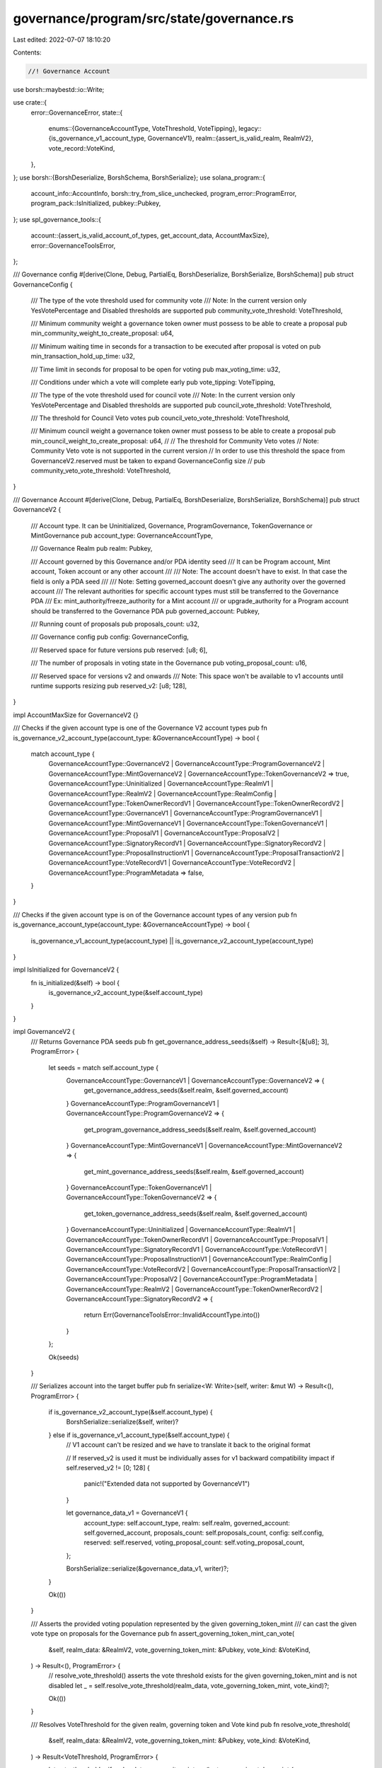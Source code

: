 governance/program/src/state/governance.rs
==========================================

Last edited: 2022-07-07 18:10:20

Contents:

.. code-block:: rs

    //! Governance Account
use borsh::maybestd::io::Write;

use crate::{
    error::GovernanceError,
    state::{
        enums::{GovernanceAccountType, VoteThreshold, VoteTipping},
        legacy::{is_governance_v1_account_type, GovernanceV1},
        realm::{assert_is_valid_realm, RealmV2},
        vote_record::VoteKind,
    },
};
use borsh::{BorshDeserialize, BorshSchema, BorshSerialize};
use solana_program::{
    account_info::AccountInfo, borsh::try_from_slice_unchecked, program_error::ProgramError,
    program_pack::IsInitialized, pubkey::Pubkey,
};
use spl_governance_tools::{
    account::{assert_is_valid_account_of_types, get_account_data, AccountMaxSize},
    error::GovernanceToolsError,
};

/// Governance config
#[derive(Clone, Debug, PartialEq, BorshDeserialize, BorshSerialize, BorshSchema)]
pub struct GovernanceConfig {
    /// The type of the vote threshold used for community vote
    /// Note: In the current version only YesVotePercentage and Disabled thresholds are supported
    pub community_vote_threshold: VoteThreshold,

    /// Minimum community weight a governance token owner must possess to be able to create a proposal
    pub min_community_weight_to_create_proposal: u64,

    /// Minimum waiting time in seconds for a transaction to be executed after proposal is voted on
    pub min_transaction_hold_up_time: u32,

    /// Time limit in seconds for proposal to be open for voting
    pub max_voting_time: u32,

    /// Conditions under which a vote will complete early
    pub vote_tipping: VoteTipping,

    /// The type of the vote threshold used for council vote
    /// Note: In the current version only YesVotePercentage and Disabled thresholds are supported
    pub council_vote_threshold: VoteThreshold,

    /// The threshold for Council Veto votes
    pub council_veto_vote_threshold: VoteThreshold,

    /// Minimum council weight a governance token owner must possess to be able to create a proposal
    pub min_council_weight_to_create_proposal: u64,
    //
    // The threshold for Community Veto votes
    // Note: Community Veto vote is not supported in the current version
    // In order to use this threshold the space from GovernanceV2.reserved must be taken to expand GovernanceConfig size
    // pub community_veto_vote_threshold: VoteThreshold,
}

/// Governance Account
#[derive(Clone, Debug, PartialEq, BorshDeserialize, BorshSerialize, BorshSchema)]
pub struct GovernanceV2 {
    /// Account type. It can be Uninitialized, Governance, ProgramGovernance, TokenGovernance or MintGovernance
    pub account_type: GovernanceAccountType,

    /// Governance Realm
    pub realm: Pubkey,

    /// Account governed by this Governance and/or PDA identity seed
    /// It can be Program account, Mint account, Token account or any other account
    ///
    /// Note: The account doesn't have to exist. In that case the field is only a PDA seed
    ///
    /// Note: Setting governed_account doesn't give any authority over the governed account
    /// The relevant authorities for specific account types must still be transferred to the Governance PDA
    /// Ex: mint_authority/freeze_authority for a Mint account
    /// or upgrade_authority for a Program account should be transferred to the Governance PDA
    pub governed_account: Pubkey,

    /// Running count of proposals
    pub proposals_count: u32,

    /// Governance config
    pub config: GovernanceConfig,

    /// Reserved space for future versions
    pub reserved: [u8; 6],

    /// The number of proposals in voting state in the Governance
    pub voting_proposal_count: u16,

    /// Reserved space for versions v2 and onwards
    /// Note: This space won't be available to v1 accounts until runtime supports resizing
    pub reserved_v2: [u8; 128],
}

impl AccountMaxSize for GovernanceV2 {}

/// Checks if the given account type is one of the Governance V2 account types
pub fn is_governance_v2_account_type(account_type: &GovernanceAccountType) -> bool {
    match account_type {
        GovernanceAccountType::GovernanceV2
        | GovernanceAccountType::ProgramGovernanceV2
        | GovernanceAccountType::MintGovernanceV2
        | GovernanceAccountType::TokenGovernanceV2 => true,
        GovernanceAccountType::Uninitialized
        | GovernanceAccountType::RealmV1
        | GovernanceAccountType::RealmV2
        | GovernanceAccountType::RealmConfig
        | GovernanceAccountType::TokenOwnerRecordV1
        | GovernanceAccountType::TokenOwnerRecordV2
        | GovernanceAccountType::GovernanceV1
        | GovernanceAccountType::ProgramGovernanceV1
        | GovernanceAccountType::MintGovernanceV1
        | GovernanceAccountType::TokenGovernanceV1
        | GovernanceAccountType::ProposalV1
        | GovernanceAccountType::ProposalV2
        | GovernanceAccountType::SignatoryRecordV1
        | GovernanceAccountType::SignatoryRecordV2
        | GovernanceAccountType::ProposalInstructionV1
        | GovernanceAccountType::ProposalTransactionV2
        | GovernanceAccountType::VoteRecordV1
        | GovernanceAccountType::VoteRecordV2
        | GovernanceAccountType::ProgramMetadata => false,
    }
}

/// Checks if the given account type is on of the Governance account types of any version
pub fn is_governance_account_type(account_type: &GovernanceAccountType) -> bool {
    is_governance_v1_account_type(account_type) || is_governance_v2_account_type(account_type)
}

impl IsInitialized for GovernanceV2 {
    fn is_initialized(&self) -> bool {
        is_governance_v2_account_type(&self.account_type)
    }
}

impl GovernanceV2 {
    /// Returns Governance PDA seeds
    pub fn get_governance_address_seeds(&self) -> Result<[&[u8]; 3], ProgramError> {
        let seeds = match self.account_type {
            GovernanceAccountType::GovernanceV1 | GovernanceAccountType::GovernanceV2 => {
                get_governance_address_seeds(&self.realm, &self.governed_account)
            }
            GovernanceAccountType::ProgramGovernanceV1
            | GovernanceAccountType::ProgramGovernanceV2 => {
                get_program_governance_address_seeds(&self.realm, &self.governed_account)
            }
            GovernanceAccountType::MintGovernanceV1 | GovernanceAccountType::MintGovernanceV2 => {
                get_mint_governance_address_seeds(&self.realm, &self.governed_account)
            }
            GovernanceAccountType::TokenGovernanceV1 | GovernanceAccountType::TokenGovernanceV2 => {
                get_token_governance_address_seeds(&self.realm, &self.governed_account)
            }
            GovernanceAccountType::Uninitialized
            | GovernanceAccountType::RealmV1
            | GovernanceAccountType::TokenOwnerRecordV1
            | GovernanceAccountType::ProposalV1
            | GovernanceAccountType::SignatoryRecordV1
            | GovernanceAccountType::VoteRecordV1
            | GovernanceAccountType::ProposalInstructionV1
            | GovernanceAccountType::RealmConfig
            | GovernanceAccountType::VoteRecordV2
            | GovernanceAccountType::ProposalTransactionV2
            | GovernanceAccountType::ProposalV2
            | GovernanceAccountType::ProgramMetadata
            | GovernanceAccountType::RealmV2
            | GovernanceAccountType::TokenOwnerRecordV2
            | GovernanceAccountType::SignatoryRecordV2 => {
                return Err(GovernanceToolsError::InvalidAccountType.into())
            }
        };

        Ok(seeds)
    }

    /// Serializes account into the target buffer
    pub fn serialize<W: Write>(self, writer: &mut W) -> Result<(), ProgramError> {
        if is_governance_v2_account_type(&self.account_type) {
            BorshSerialize::serialize(&self, writer)?
        } else if is_governance_v1_account_type(&self.account_type) {
            // V1 account can't be resized and we have to translate it back to the original format

            // If reserved_v2 is used it must be individually asses for v1 backward compatibility impact
            if self.reserved_v2 != [0; 128] {
                panic!("Extended data not supported by GovernanceV1")
            }

            let governance_data_v1 = GovernanceV1 {
                account_type: self.account_type,
                realm: self.realm,
                governed_account: self.governed_account,
                proposals_count: self.proposals_count,
                config: self.config,
                reserved: self.reserved,
                voting_proposal_count: self.voting_proposal_count,
            };

            BorshSerialize::serialize(&governance_data_v1, writer)?;
        }

        Ok(())
    }

    /// Asserts the provided voting population represented by the given governing_token_mint
    /// can cast the given vote type on proposals for the Governance
    pub fn assert_governing_token_mint_can_vote(
        &self,
        realm_data: &RealmV2,
        vote_governing_token_mint: &Pubkey,
        vote_kind: &VoteKind,
    ) -> Result<(), ProgramError> {
        // resolve_vote_threshold() asserts the vote threshold exists for the given governing_token_mint and is not disabled
        let _ = self.resolve_vote_threshold(realm_data, vote_governing_token_mint, vote_kind)?;

        Ok(())
    }

    /// Resolves VoteThreshold for the given realm, governing token and Vote kind
    pub fn resolve_vote_threshold(
        &self,
        realm_data: &RealmV2,
        vote_governing_token_mint: &Pubkey,
        vote_kind: &VoteKind,
    ) -> Result<VoteThreshold, ProgramError> {
        let vote_threshold = if realm_data.community_mint == *vote_governing_token_mint {
            match vote_kind {
                VoteKind::Electorate => &self.config.community_vote_threshold,
                VoteKind::Veto => {
                    // Community Veto vote is not supported in current version
                    return Err(GovernanceError::GoverningTokenMintNotAllowedToVote.into());
                }
            }
        } else if realm_data.config.council_mint == Some(*vote_governing_token_mint) {
            match vote_kind {
                VoteKind::Electorate => &self.config.council_vote_threshold,
                VoteKind::Veto => &self.config.council_veto_vote_threshold,
            }
        } else {
            return Err(GovernanceError::InvalidGoverningTokenMint.into());
        };

        if *vote_threshold == VoteThreshold::Disabled {
            return Err(GovernanceError::GoverningTokenMintNotAllowedToVote.into());
        }

        Ok(vote_threshold.clone())
    }
}

/// Deserializes Governance account and checks owner program
pub fn get_governance_data(
    program_id: &Pubkey,
    governance_info: &AccountInfo,
) -> Result<GovernanceV2, ProgramError> {
    if governance_info.data_is_empty() {
        return Err(GovernanceToolsError::AccountDoesNotExist.into());
    }

    let account_type: GovernanceAccountType =
        try_from_slice_unchecked(&governance_info.data.borrow())?;

    // If the account is V1 version then translate to V2
    let mut governance_data = if is_governance_v1_account_type(&account_type) {
        let governance_data_v1 = get_account_data::<GovernanceV1>(program_id, governance_info)?;

        GovernanceV2 {
            account_type,
            realm: governance_data_v1.realm,
            governed_account: governance_data_v1.governed_account,
            proposals_count: governance_data_v1.proposals_count,
            config: governance_data_v1.config,
            reserved: governance_data_v1.reserved,
            voting_proposal_count: governance_data_v1.voting_proposal_count,

            // Add the extra reserved_v2 padding
            reserved_v2: [0; 128],
        }
    } else {
        get_account_data::<GovernanceV2>(program_id, governance_info)?
    };

    // In previous versions of spl-gov (< 3) we had config.proposal_cool_off_time:u32 which was unused and always 0
    // In version 3.0.0 proposal_cool_off_time was replaced with council_vote_threshold:VoteThreshold and council_veto_vote_threshold:VoteThreshold
    //
    // If we read a legacy account then council_vote_threshold == VoteThreshold::YesVotePercentage(0)
    // and we coerce it to be equal to community_vote_threshold which was used for both council and community thresholds before
    //
    // Note: assert_is_valid_governance_config() prevents setting council_vote_threshold to VoteThreshold::YesVotePercentage(0)
    // which gives as guarantee that it is a legacy account layout set with proposal_cool_off_time = 0
    if governance_data.config.council_vote_threshold == VoteThreshold::YesVotePercentage(0) {
        governance_data.config.council_vote_threshold =
            governance_data.config.community_vote_threshold.clone();

        // The assumption here is that council should have Veto vote enabled by default and equal to council_vote_threshold
        governance_data.config.council_veto_vote_threshold =
            governance_data.config.council_vote_threshold.clone();
    }

    Ok(governance_data)
}

/// Deserializes Governance account, checks owner program and asserts governance belongs to the given ream
pub fn get_governance_data_for_realm(
    program_id: &Pubkey,
    governance_info: &AccountInfo,
    realm: &Pubkey,
) -> Result<GovernanceV2, ProgramError> {
    let governance_data = get_governance_data(program_id, governance_info)?;

    if governance_data.realm != *realm {
        return Err(GovernanceError::InvalidRealmForGovernance.into());
    }

    Ok(governance_data)
}

/// Checks the given account is a governance account and belongs to the given realm
pub fn assert_governance_for_realm(
    program_id: &Pubkey,
    governance_info: &AccountInfo,
    realm: &Pubkey,
) -> Result<(), ProgramError> {
    get_governance_data_for_realm(program_id, governance_info, realm)?;
    Ok(())
}

/// Returns ProgramGovernance PDA seeds
pub fn get_program_governance_address_seeds<'a>(
    realm: &'a Pubkey,
    governed_program: &'a Pubkey,
) -> [&'a [u8]; 3] {
    // 'program-governance' prefix ensures uniqueness of the PDA
    // Note: Only the current program upgrade authority can create an account with this PDA using CreateProgramGovernance instruction
    [
        b"program-governance",
        realm.as_ref(),
        governed_program.as_ref(),
    ]
}

/// Returns ProgramGovernance PDA address
pub fn get_program_governance_address<'a>(
    program_id: &Pubkey,
    realm: &'a Pubkey,
    governed_program: &'a Pubkey,
) -> Pubkey {
    Pubkey::find_program_address(
        &get_program_governance_address_seeds(realm, governed_program),
        program_id,
    )
    .0
}

/// Returns MintGovernance PDA seeds
pub fn get_mint_governance_address_seeds<'a>(
    realm: &'a Pubkey,
    governed_mint: &'a Pubkey,
) -> [&'a [u8]; 3] {
    // 'mint-governance' prefix ensures uniqueness of the PDA
    // Note: Only the current mint authority can create an account with this PDA using CreateMintGovernance instruction
    [b"mint-governance", realm.as_ref(), governed_mint.as_ref()]
}

/// Returns MintGovernance PDA address
pub fn get_mint_governance_address<'a>(
    program_id: &Pubkey,
    realm: &'a Pubkey,
    governed_mint: &'a Pubkey,
) -> Pubkey {
    Pubkey::find_program_address(
        &get_mint_governance_address_seeds(realm, governed_mint),
        program_id,
    )
    .0
}

/// Returns TokenGovernance PDA seeds
pub fn get_token_governance_address_seeds<'a>(
    realm: &'a Pubkey,
    governed_token: &'a Pubkey,
) -> [&'a [u8]; 3] {
    // 'token-governance' prefix ensures uniqueness of the PDA
    // Note: Only the current token account owner can create an account with this PDA using CreateTokenGovernance instruction
    [b"token-governance", realm.as_ref(), governed_token.as_ref()]
}

/// Returns TokenGovernance PDA address
pub fn get_token_governance_address<'a>(
    program_id: &Pubkey,
    realm: &'a Pubkey,
    governed_token: &'a Pubkey,
) -> Pubkey {
    Pubkey::find_program_address(
        &get_token_governance_address_seeds(realm, governed_token),
        program_id,
    )
    .0
}

/// Returns Governance PDA seeds
pub fn get_governance_address_seeds<'a>(
    realm: &'a Pubkey,
    governed_account: &'a Pubkey,
) -> [&'a [u8]; 3] {
    [
        b"account-governance",
        realm.as_ref(),
        governed_account.as_ref(),
    ]
}

/// Returns Governance PDA address
pub fn get_governance_address<'a>(
    program_id: &Pubkey,
    realm: &'a Pubkey,
    governed_account: &'a Pubkey,
) -> Pubkey {
    Pubkey::find_program_address(
        &get_governance_address_seeds(realm, governed_account),
        program_id,
    )
    .0
}

/// Checks whether the Governance account exists, is initialized and owned by the Governance program
pub fn assert_is_valid_governance(
    program_id: &Pubkey,
    governance_info: &AccountInfo,
) -> Result<(), ProgramError> {
    assert_is_valid_account_of_types(program_id, governance_info, is_governance_account_type)
}

/// Validates args supplied to create governance account
pub fn assert_valid_create_governance_args(
    program_id: &Pubkey,
    governance_config: &GovernanceConfig,
    realm_info: &AccountInfo,
) -> Result<(), ProgramError> {
    assert_is_valid_realm(program_id, realm_info)?;

    assert_is_valid_governance_config(governance_config)?;

    Ok(())
}

/// Validates governance config parameters
pub fn assert_is_valid_governance_config(
    governance_config: &GovernanceConfig,
) -> Result<(), ProgramError> {
    assert_is_valid_vote_threshold(&governance_config.community_vote_threshold)?;
    assert_is_valid_vote_threshold(&governance_config.council_vote_threshold)?;
    assert_is_valid_vote_threshold(&governance_config.council_veto_vote_threshold)?;

    // Setting both thresholds to Disabled is not allowed, however we might reconsider it as
    // a way to disable Governance permanently
    if governance_config.community_vote_threshold == VoteThreshold::Disabled
        && governance_config.council_vote_threshold == VoteThreshold::Disabled
    {
        return Err(GovernanceError::AtLeastOneVoteThresholdRequired.into());
    }

    Ok(())
}

/// Asserts the provided vote_threshold is valid
pub fn assert_is_valid_vote_threshold(vote_threshold: &VoteThreshold) -> Result<(), ProgramError> {
    match *vote_threshold {
        VoteThreshold::YesVotePercentage(yes_vote_threshold_percentage) => {
            if !(1..=100).contains(&yes_vote_threshold_percentage) {
                return Err(GovernanceError::InvalidVoteThresholdPercentage.into());
            }
        }
        VoteThreshold::QuorumPercentage(_) => {
            return Err(GovernanceError::VoteThresholdTypeNotSupported.into());
        }
        VoteThreshold::Disabled => {}
    }

    Ok(())
}

#[cfg(test)]
mod test {
    use solana_program::clock::Epoch;

    use super::*;

    #[test]
    fn test_deserialize_legacy_governance_account_without_council_vote_thresholds() {
        // Arrange

        // Legacy GovernanceV2 with
        // 1) config.community_vote_threshold = YesVotePercentage(10)
        // 2) config.proposal_cool_off_time = 0
        let mut account_data = [
            18, 1, 0, 0, 0, 0, 0, 0, 0, 0, 0, 0, 0, 0, 0, 0, 0, 0, 0, 0, 0, 0, 0, 0, 0, 0, 0, 0, 0,
            0, 0, 0, 0, 2, 0, 0, 0, 0, 0, 0, 0, 0, 0, 0, 0, 0, 0, 0, 0, 0, 0, 0, 0, 0, 0, 0, 0, 0,
            0, 0, 0, 0, 0, 0, 0, 1, 0, 0, 0, 0, 10, 10, 0, 0, 0, 0, 0, 0, 0, 10, 0, 0, 0, 100, 0,
            0, 0, 1, //
            // proposal_cool_off_time:
            0, 0, 0, 0, // ---------
            1, 0, 0, 0, 0, 0, 0, 0, 0, 0, 0, 0, 0, 0, 1, 0, 0, 0, 0, 0, 0, 0, 0, 0, 0, 0, 0, 0, 0,
            0, 0, 0, 0, 0, 0, 0, 0, 0, 0, 0, 0, 0, 0, 0, 0, 0, 0, 0, 0, 0, 0, 0, 0, 0, 0, 0, 0, 0,
            0, 0, 0, 0, 0, 0, 0, 0, 0, 0, 0, 0, 0, 0, 0, 0, 0, 0, 0, 0, 0, 0, 0, 0, 0, 0, 0, 0, 0,
            0, 0, 0, 0, 0, 0, 0, 0, 0, 0, 0, 0, 0, 0, 0, 0, 0, 0, 0, 0, 0, 0, 0, 0, 0, 0, 0, 0, 0,
            0, 0, 0, 0, 0, 0, 0, 0, 0, 0, 0, 0, 0, 0, 0, 0, 0, 0, 0, 0, 0, 0, 0, 0, 0, 0, 0, 0,
        ];

        let program_id = Pubkey::new_unique();

        let info_key = Pubkey::new_unique();
        let mut lamports = 10u64;

        let governance_info = AccountInfo::new(
            &info_key,
            false,
            false,
            &mut lamports,
            &mut account_data[..],
            &program_id,
            false,
            Epoch::default(),
        );

        // Act
        let governance = get_governance_data(&program_id, &governance_info).unwrap();

        // Assert
        assert_eq!(
            governance.config.community_vote_threshold,
            governance.config.council_vote_threshold
        );

        assert_eq!(
            governance.config.council_vote_threshold,
            governance.config.council_veto_vote_threshold
        );
    }

    #[test]
    fn test_assert_config_invalid_with_council_zero_yes_vote_threshold() {
        // Arrange
        let governance_config = GovernanceConfig {
            community_vote_threshold: VoteThreshold::YesVotePercentage(1),
            min_community_weight_to_create_proposal: 1,
            min_transaction_hold_up_time: 1,
            max_voting_time: 1,
            vote_tipping: VoteTipping::Strict,
            council_vote_threshold: VoteThreshold::YesVotePercentage(0),
            council_veto_vote_threshold: VoteThreshold::YesVotePercentage(1),
            min_council_weight_to_create_proposal: 1,
        };

        // Act
        let err = assert_is_valid_governance_config(&governance_config)
            .err()
            .unwrap();

        // Assert
        assert_eq!(err, GovernanceError::InvalidVoteThresholdPercentage.into());
    }

    #[test]
    fn test_assert_config_invalid_with_community_zero_yes_vote_threshold() {
        // Arrange
        let governance_config = GovernanceConfig {
            community_vote_threshold: VoteThreshold::YesVotePercentage(0),
            min_community_weight_to_create_proposal: 1,
            min_transaction_hold_up_time: 1,
            max_voting_time: 1,
            vote_tipping: VoteTipping::Strict,
            council_vote_threshold: VoteThreshold::YesVotePercentage(1),
            council_veto_vote_threshold: VoteThreshold::YesVotePercentage(1),
            min_council_weight_to_create_proposal: 1,
        };

        // Act
        let err = assert_is_valid_governance_config(&governance_config)
            .err()
            .unwrap();

        // Assert
        assert_eq!(err, GovernanceError::InvalidVoteThresholdPercentage.into());
    }

    #[test]
    fn test_assert_config_invalid_with_all_vote_thresholds_disabled() {
        // Arrange
        let governance_config = GovernanceConfig {
            community_vote_threshold: VoteThreshold::Disabled,
            min_community_weight_to_create_proposal: 1,
            min_transaction_hold_up_time: 1,
            max_voting_time: 1,
            vote_tipping: VoteTipping::Strict,
            council_vote_threshold: VoteThreshold::Disabled,
            council_veto_vote_threshold: VoteThreshold::YesVotePercentage(1),
            min_council_weight_to_create_proposal: 1,
        };

        // Act
        let err = assert_is_valid_governance_config(&governance_config)
            .err()
            .unwrap();

        // Assert
        assert_eq!(err, GovernanceError::AtLeastOneVoteThresholdRequired.into());
    }

    #[test]
    fn test_assert_config_invalid_with_council_zero_yes_veto_vote_threshold() {
        // Arrange
        let governance_config = GovernanceConfig {
            community_vote_threshold: VoteThreshold::YesVotePercentage(1),
            min_community_weight_to_create_proposal: 1,
            min_transaction_hold_up_time: 1,
            max_voting_time: 1,
            vote_tipping: VoteTipping::Strict,
            council_vote_threshold: VoteThreshold::YesVotePercentage(1),
            council_veto_vote_threshold: VoteThreshold::YesVotePercentage(0),
            min_council_weight_to_create_proposal: 1,
        };

        // Act
        let err = assert_is_valid_governance_config(&governance_config)
            .err()
            .unwrap();

        // Assert
        assert_eq!(err, GovernanceError::InvalidVoteThresholdPercentage.into());
    }
}


